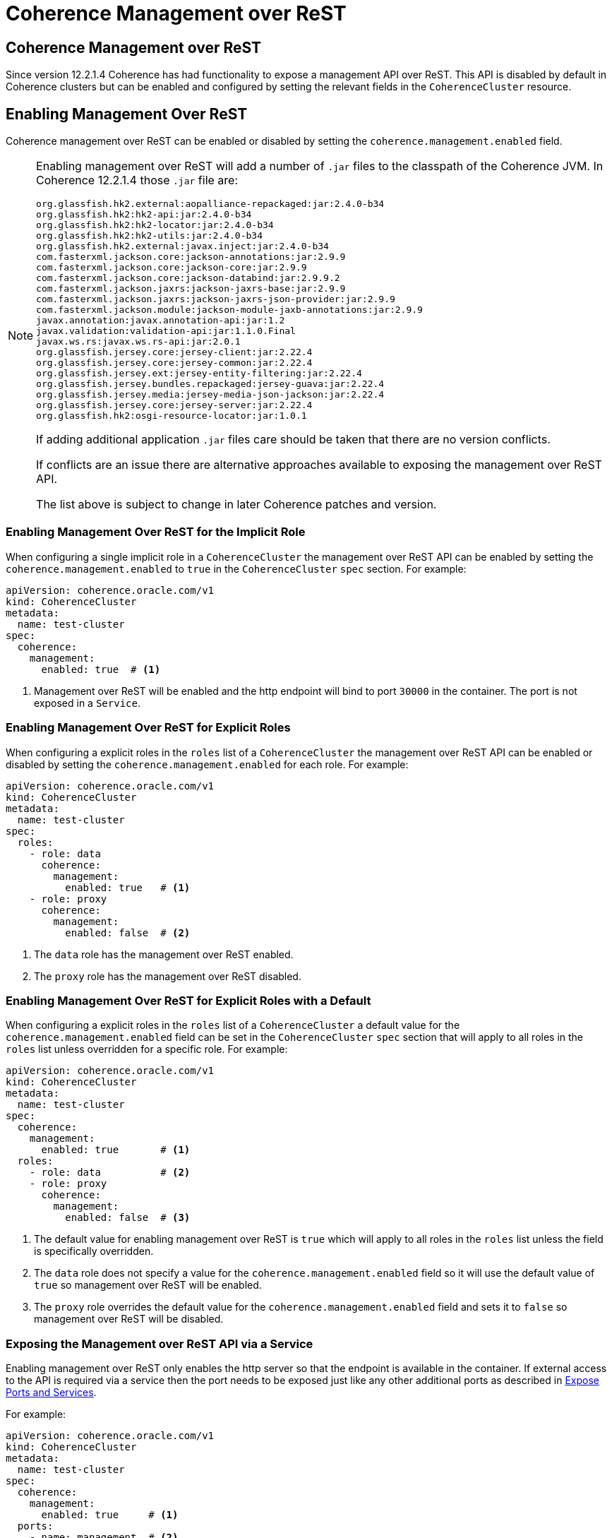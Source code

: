 ///////////////////////////////////////////////////////////////////////////////

    Copyright (c) 2019 Oracle and/or its affiliates. All rights reserved.

    Licensed under the Apache License, Version 2.0 (the "License");
    you may not use this file except in compliance with the License.
    You may obtain a copy of the License at

        http://www.apache.org/licenses/LICENSE-2.0

    Unless required by applicable law or agreed to in writing, software
    distributed under the License is distributed on an "AS IS" BASIS,
    WITHOUT WARRANTIES OR CONDITIONS OF ANY KIND, either express or implied.
    See the License for the specific language governing permissions and
    limitations under the License.

///////////////////////////////////////////////////////////////////////////////

= Coherence Management over ReST


== Coherence Management over ReST

Since version 12.2.1.4 Coherence has had functionality to expose a management API over ReST.
This API is disabled by default in Coherence clusters but can be enabled and configured by setting the relevant fields
in the `CoherenceCluster` resource.



== Enabling Management Over ReST

Coherence management over ReST can be enabled or disabled by setting the `coherence.management.enabled` field.

[NOTE]
====
Enabling management over ReST will add a number of `.jar` files to the classpath of the Coherence JVM.
In Coherence 12.2.1.4 those `.jar` file are:
```
org.glassfish.hk2.external:aopalliance-repackaged:jar:2.4.0-b34
org.glassfish.hk2:hk2-api:jar:2.4.0-b34
org.glassfish.hk2:hk2-locator:jar:2.4.0-b34
org.glassfish.hk2:hk2-utils:jar:2.4.0-b34
org.glassfish.hk2.external:javax.inject:jar:2.4.0-b34
com.fasterxml.jackson.core:jackson-annotations:jar:2.9.9
com.fasterxml.jackson.core:jackson-core:jar:2.9.9
com.fasterxml.jackson.core:jackson-databind:jar:2.9.9.2
com.fasterxml.jackson.jaxrs:jackson-jaxrs-base:jar:2.9.9
com.fasterxml.jackson.jaxrs:jackson-jaxrs-json-provider:jar:2.9.9
com.fasterxml.jackson.module:jackson-module-jaxb-annotations:jar:2.9.9
javax.annotation:javax.annotation-api:jar:1.2
javax.validation:validation-api:jar:1.1.0.Final
javax.ws.rs:javax.ws.rs-api:jar:2.0.1
org.glassfish.jersey.core:jersey-client:jar:2.22.4
org.glassfish.jersey.core:jersey-common:jar:2.22.4
org.glassfish.jersey.ext:jersey-entity-filtering:jar:2.22.4
org.glassfish.jersey.bundles.repackaged:jersey-guava:jar:2.22.4
org.glassfish.jersey.media:jersey-media-json-jackson:jar:2.22.4
org.glassfish.jersey.core:jersey-server:jar:2.22.4
org.glassfish.hk2:osgi-resource-locator:jar:1.0.1
```
If adding additional application `.jar` files care should be taken that there are no version conflicts.

If conflicts are an issue there are alternative approaches available to exposing the management over ReST API.

The list above is subject to change in later Coherence patches and version.
====


=== Enabling Management Over ReST for the Implicit Role

When configuring a single implicit role in a `CoherenceCluster` the management over ReST API can be enabled by setting
the `coherence.management.enabled` to `true` in the `CoherenceCluster` `spec` section.
For example:

[source,yaml]
----
apiVersion: coherence.oracle.com/v1
kind: CoherenceCluster
metadata:
  name: test-cluster
spec:
  coherence:
    management:
      enabled: true  # <1>
----

<1> Management over ReST will be enabled and the http endpoint will bind to port `30000` in the container.
The port is not exposed in a `Service`.


=== Enabling Management Over ReST for Explicit Roles

When configuring a explicit roles in the `roles` list of a `CoherenceCluster` the management over ReST API can be
enabled or disabled by setting the `coherence.management.enabled` for each role.
For example:

[source,yaml]
----
apiVersion: coherence.oracle.com/v1
kind: CoherenceCluster
metadata:
  name: test-cluster
spec:
  roles:
    - role: data
      coherence:
        management:
          enabled: true   # <1>
    - role: proxy
      coherence:
        management:
          enabled: false  # <2>
----

<1> The `data` role has the management over ReST enabled.
<2> The `proxy` role has the management over ReST disabled.


=== Enabling Management Over ReST for Explicit Roles with a Default

When configuring a explicit roles in the `roles` list of a `CoherenceCluster` a default value for the
`coherence.management.enabled` field can be set in the `CoherenceCluster` `spec` section that will apply to
all roles in the `roles` list unless overridden for a specific role.
For example:

[source,yaml]
----
apiVersion: coherence.oracle.com/v1
kind: CoherenceCluster
metadata:
  name: test-cluster
spec:
  coherence:
    management:
      enabled: true       # <1>
  roles:
    - role: data          # <2>
    - role: proxy
      coherence:
        management:
          enabled: false  # <3>
----

<1> The default value for enabling management over ReST is `true` which will apply to all roles in the `roles` list
unless the field is specifically overridden.

<2> The `data` role does not specify a value for the `coherence.management.enabled` field so it will use the default
value of `true` so management over ReST will be enabled.

<3> The `proxy` role overrides the default value for the `coherence.management.enabled` field and sets it to `false`
so management over ReST will be disabled.



=== Exposing the Management over ReST API via a Service

Enabling management over ReST only enables the http server so that the endpoint is available in the container.
If external access to the API is required via a service then the port needs to be exposed just like any other
additional ports as described in <<clusters/090_ports_and_services.adoc,Expose Ports and Services>>.

For example:

[source,yaml]
----
apiVersion: coherence.oracle.com/v1
kind: CoherenceCluster
metadata:
  name: test-cluster
spec:
  coherence:
    management:
      enabled: true     # <1>
  ports:
    - name: management  # <2>
      port: 30000
----

<1> Management over ReST will be enabled and the default port value will be used so that the http endpoint will bind
to port `30000` in the container.

<2> An additional port named `management` is added to the `ports` array which will cause the management port to be
exposed on a service. The port specified is `30000` as that is the default port that the management API will bind to.


=== Expose Management Over ReST on a Different Port

The default port in the container that the management API uses is 30000. It is possible to change ths port using the
`coherence.management.port` field.

For example:

[source,yaml]
----
apiVersion: coherence.oracle.com/v1
kind: CoherenceCluster
metadata:
  name: test-cluster
spec:
  coherence:
    management:
      enabled: true
      port: 9000        # <1>
  ports:
    - name: management
      port: 9000        # <2>
----

<1> Management over ReST is enabled and configured to bind to port `9000` in the container.

<2> The corresponding `port` value of `9000` must be used when exposing the port on a `Service`.


=== Configuring Management Over ReST With SSL

It is possible to configure the management API endpoint to use SSL to secure the communication between server and
client. The SSL configuration is in the `coherence.management.ssl` section of the spec.
See <<management/020_manegement_over_rest.adoc,Management over ReST>> for a more in depth guide to configuring SSL.

For example:

[source,yaml]
----
apiVersion: coherence.oracle.com/v1
kind: CoherenceCluster
metadata:
  name: test-cluster
spec:
  coherence:
    management:
      enabled: true
      ssl:
        enabled: true                            # <1>
        keyStore: management-keys.jks            # <2>
        keyStoreType: JKS                        # <3>
        keyStorePasswordFile: store-pass.txt     # <4>
        keyPasswordFile: key-pass.txt            # <5>
        keyStoreProvider:                        # <6>
        keyStoreAlgorithm: SunX509               # <7>
        trustStore: management-trust.jks         # <8>
        trustStoreType: JKS                      # <9>
        trustStorePasswordFile: trust-pass.txt   # <10>
        trustStoreProvider:                      # <11>
        trustStoreAlgorithm: SunX509             # <12>
        requireClientCert: true                  # <13>
        secrets: management-secret               # <14>
----

<1> The `enabled` field when set to `true` enables SSL for the management API or when set to `false` disables SSL
<2> The `keyStore` field sets the name of the Java key store file that should be used to obtain the server's key
<3> The optional `keyStoreType` field sets the type of the key store file, the default value is `JKS`
<4> The optional `keyStorePasswordFile` sets the name of the text file containing the key store password
<5> The optional `keyPasswordFile` sets the name of the text file containing the password of the key in the key store
<6> The optional `keyStoreProvider` sets the provider name for the key store 
<7> The optional `keyStoreAlgorithm` sets the algorithm name for the key store, the default value is `SunX509` 
<8> The `trustStore` field sets the name of the Java trust store file that should be used to obtain the server's key
<9> The optional `trustStoreType` field sets the type of the trust store file, the default value is `JKS`
<10> The optional `trustStorePasswordFile` sets the name of the text file containing the trust store password
<11> The optional `trustStoreProvider` sets the provider name for the trust store
<12> The optional `trustStoreAlgorithm` sets the algorithm name for the trust store, the default value is `SunX509`
<13> The optional `requireClientCert` field if set to `true` enables two-way SSL where the client must also provide
a valid certificate
<14> The optional `secrets` field sets the name of the Kubernetes `Secret` to use to obtain the key store, truct store
and password files from.

